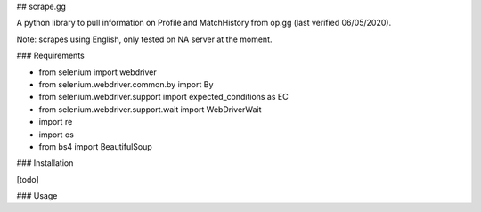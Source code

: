 ## scrape.gg

A python library to pull information on Profile and MatchHistory from op.gg (last verified 06/05/2020). 

Note: scrapes using English, only tested on NA server at the moment.

### Requirements

- from selenium import webdriver
- from selenium.webdriver.common.by import By
- from selenium.webdriver.support import expected_conditions as EC
- from selenium.webdriver.support.wait import WebDriverWait
- import re
- import os
- from bs4 import BeautifulSoup

### Installation

[todo]

### Usage
